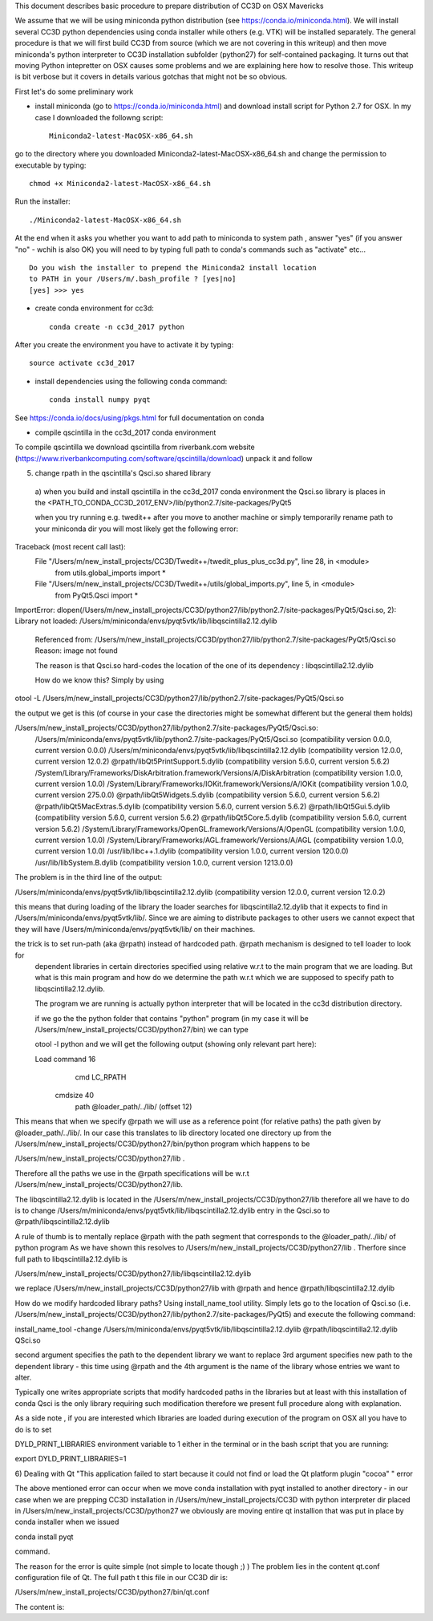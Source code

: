 This document describes basic procedure to prepare distribution of CC3D on OSX Mavericks

We assume that we will be using miniconda python distribution (see https://conda.io/miniconda.html). We will install
several CC3D python dependencies using conda installer while others (e.g. VTK) will be installed separately.
The general procedure is that we will first build CC3D from source (which we are not covering in this writeup) and then
move miniconda's python interpreter to CC3D installation subfolder (python27) for self-contained packaging. It turns out
that moving Python intepretter on OSX causes some problems and we are explaining here how to resolve those. This writeup
is bit verbose but it covers in details various gotchas that might not be so obvious.

First let's do some preliminary work

- install miniconda (go to https://conda.io/miniconda.html) and download install script for Python 2.7 for OSX. In my case I downloaded the followng script::

        Miniconda2-latest-MacOSX-x86_64.sh

go to the directory where you downloaded Miniconda2-latest-MacOSX-x86_64.sh and change the permission to executable by typing::

        chmod +x Miniconda2-latest-MacOSX-x86_64.sh

Run the installer::

        ./Miniconda2-latest-MacOSX-x86_64.sh
	
At the end when it asks you whether you want to add path to miniconda to system path , answer "yes" (if you answer "no" - wchih is also OK) you will need to by typing full path to conda's commands such as "activate" etc... ::

        Do you wish the installer to prepend the Miniconda2 install location
        to PATH in your /Users/m/.bash_profile ? [yes|no]
        [yes] >>> yes


- create conda environment for cc3d::

        conda create -n cc3d_2017 python
After you create the environment you have to activate it by typing::

        source activate cc3d_2017

- install dependencies using the following conda command::

        conda install numpy pyqt

See https://conda.io/docs/using/pkgs.html for full documentation on conda

- compile qscintilla in the cc3d_2017 conda environment
To compile qscintilla we download qscintilla from riverbank.com website (https://www.riverbankcomputing.com/software/qscintilla/download)
unpack it and follow 

5) change rpath in the qscintilla's Qsci.so shared library
 a) when you build and install qscintilla in the cc3d_2017 conda environment the Qsci.so library is places in the
 <PATH_TO_CONDA_CC3D_2017_ENV>/lib/python2.7/site-packages/PyQt5

 when you try running e.g. twedit++ after you move to another machine or simply temporarily rename path to your miniconda dir
 you will most likely get the following error:

Traceback (most recent call last):
  File "/Users/m/new_install_projects/CC3D/Twedit++/twedit_plus_plus_cc3d.py", line 28, in <module>
    from utils.global_imports import *
  File "/Users/m/new_install_projects/CC3D/Twedit++/utils/global_imports.py", line 5, in <module>
    from PyQt5.Qsci import *
ImportError: dlopen(/Users/m/new_install_projects/CC3D/python27/lib/python2.7/site-packages/PyQt5/Qsci.so, 2):
Library not loaded: /Users/m/miniconda/envs/pyqt5vtk/lib/libqscintilla2.12.dylib
  Referenced from: /Users/m/new_install_projects/CC3D/python27/lib/python2.7/site-packages/PyQt5/Qsci.so
  Reason: image not found

  The reason is that Qsci.so hard-codes the location of the one of its dependency : libqscintilla2.12.dylib

  How do we know this? Simply by using
otool -L /Users/m/new_install_projects/CC3D/python27/lib/python2.7/site-packages/PyQt5/Qsci.so

the output we get is this (of course in your case the directories might be somewhat different but the general them holds)

/Users/m/new_install_projects/CC3D/python27/lib/python2.7/site-packages/PyQt5/Qsci.so:
	/Users/m/miniconda/envs/pyqt5vtk/lib/python2.7/site-packages/PyQt5/Qsci.so (compatibility version 0.0.0, current version 0.0.0)
	/Users/m/miniconda/envs/pyqt5vtk/lib/libqscintilla2.12.dylib (compatibility version 12.0.0, current version 12.0.2)
	@rpath/libQt5PrintSupport.5.dylib (compatibility version 5.6.0, current version 5.6.2)
	/System/Library/Frameworks/DiskArbitration.framework/Versions/A/DiskArbitration (compatibility version 1.0.0, current version 1.0.0)
	/System/Library/Frameworks/IOKit.framework/Versions/A/IOKit (compatibility version 1.0.0, current version 275.0.0)
	@rpath/libQt5Widgets.5.dylib (compatibility version 5.6.0, current version 5.6.2)
	@rpath/libQt5MacExtras.5.dylib (compatibility version 5.6.0, current version 5.6.2)
	@rpath/libQt5Gui.5.dylib (compatibility version 5.6.0, current version 5.6.2)
	@rpath/libQt5Core.5.dylib (compatibility version 5.6.0, current version 5.6.2)
	/System/Library/Frameworks/OpenGL.framework/Versions/A/OpenGL (compatibility version 1.0.0, current version 1.0.0)
	/System/Library/Frameworks/AGL.framework/Versions/A/AGL (compatibility version 1.0.0, current version 1.0.0)
	/usr/lib/libc++.1.dylib (compatibility version 1.0.0, current version 120.0.0)
	/usr/lib/libSystem.B.dylib (compatibility version 1.0.0, current version 1213.0.0)

The problem is in the third line of the output:

/Users/m/miniconda/envs/pyqt5vtk/lib/libqscintilla2.12.dylib (compatibility version 12.0.0, current version 12.0.2)

this means that during loading of the library the loader searches for libqscintilla2.12.dylib that it expects to find in
/Users/m/miniconda/envs/pyqt5vtk/lib/. Since we are aiming to distribute packages to other users we cannot expect that they will have
/Users/m/miniconda/envs/pyqt5vtk/lib/ on their machines.

the trick is to set run-path (aka @rpath) instead of hardcoded path. @rpath mechanism is designed to tell loader to look for
 dependent libraries in certain directories specified using relative w.r.t to the main program that we are loading. But
 what is this main program and how do we determine the path w.r.t which we are supposed to specify path to libqscintilla2.12.dylib.

 The program we are running is actually python interpreter that will be located in the cc3d distribution directory.

 if we go the the python folder that contains "python" program (in my case it will be
 /Users/m/new_install_projects/CC3D/python27/bin) we can type

 otool -l python and we will get the following output (showing only relevant part here):

 Load command 16
          cmd LC_RPATH
      cmdsize 40
         path @loader_path/../lib/ (offset 12)

This means that when we specify @rpath we will use as a reference point (for relative paths) the path given by
@loader_path/../lib/. In our case this translates to lib directory located one directory up from the
/Users/m/new_install_projects/CC3D/python27/bin/python program which happens to be

/Users/m/new_install_projects/CC3D/python27/lib .

Therefore all the paths we use in the @rpath specifications will be w.r.t  /Users/m/new_install_projects/CC3D/python27/lib.

The libqscintilla2.12.dylib is located in the /Users/m/new_install_projects/CC3D/python27/lib therefore all we have to do is
to change /Users/m/miniconda/envs/pyqt5vtk/lib/libqscintilla2.12.dylib entry in the Qsci.so to @rpath/libqscintilla2.12.dylib

A rule of thumb is to mentally replace @rpath with the path segment that corresponds to the @loader_path/../lib/ of python program
As we have shown this resolves to /Users/m/new_install_projects/CC3D/python27/lib . Therfore since
full path to libqscintilla2.12.dylib is

/Users/m/new_install_projects/CC3D/python27/lib/libqscintilla2.12.dylib

we replace /Users/m/new_install_projects/CC3D/python27/lib with @rpath and hence @rpath/libqscintilla2.12.dylib

How do we modify hardcoded library paths? Using install_name_tool utility. Simply lets go to the location of
Qsci.so (i.e. /Users/m/new_install_projects/CC3D/python27/lib/python2.7/site-packages/PyQt5) and execute the following command:

install_name_tool -change /Users/m/miniconda/envs/pyqt5vtk/lib/libqscintilla2.12.dylib @rpath/libqscintilla2.12.dylib QSci.so

second argument specifies the path to the dependent library we want to replace 3rd argument specifies new path to
the dependent library -  this time using @rpath and the 4th argument is the name of the library whose entries we want to
alter.

Typically one writes appropriate scripts that modify hardcoded paths in the libraries but at least with this installation of conda
Qsci is the only library requiring such modification therefore we present full procedure along with explanation.

As a side note , if you are interested which libraries are loaded during execution of the program on OSX all you have to do is to set

DYLD_PRINT_LIBRARIES environment variable to 1 either in the terminal or in the bash script that you are running:

export DYLD_PRINT_LIBRARIES=1

6) Dealing with Qt "This application failed to start because it could not find or load the Qt platform plugin "cocoa" "
error

The above mentioned error can occur when we move conda installation  with pyqt installed to another directory - in our case
when we are prepping CC3D installation in /Users/m/new_install_projects/CC3D with python interpreter dir placed in
/Users/m/new_install_projects/CC3D/python27 we obviously are moving entire qt installion that was put in place by
conda installer when we issued

conda install pyqt

command.

The reason for the error is quite simple (not simple to locate though ;) ) The problem lies in the content qt.conf
configuration file of Qt. The full path t this file in our CC3D dir is:

/Users/m/new_install_projects/CC3D/python27/bin/qt.conf

The content is:



